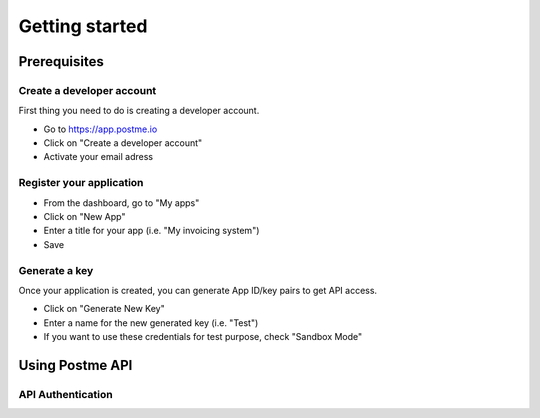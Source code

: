 .. _getting-started:

Getting started
===============

Prerequisites
-------------

Create a developer account
~~~~~~~~~~~~~~~~~~~~~~~~~~

First thing you need to do is creating a developer account.

* Go to https://app.postme.io
* Click on "Create a developer account"
* Activate your email adress

Register your application
~~~~~~~~~~~~~~~~~~~~~~~~~

* From the dashboard, go to "My apps"
* Click on "New App"
* Enter a title for your app (i.e. "My invoicing system")
* Save

Generate a key
~~~~~~~~~~~~~~

Once your application is created, you can generate App ID/key pairs to get API access.

* Click on "Generate New Key"
* Enter a name for the new generated key (i.e. "Test")
* If you want to use these credentials for test purpose, check "Sandbox Mode"


Using Postme API
----------------

API Authentication
~~~~~~~~~~~~~~~~~~

.. http:post:: /api/login

   **Example request**:

   .. sourcecode:: http

      POST /api/login HTTP/1.1
      Host: app.postme.io
      Accept: application/json

   **Example response**:

   .. sourcecode:: http

      HTTP/1.1 200
      Vary: Accept
      Content-Type: application/json

   :jsonparam `string` app_id: APP_ID
         :jsonparam `string` app_secret: APP_SECRET
         :reqheader Accept: the response content type depends on
                            :mailheader:`Accept` header
   :resheader Content-Type: this depends on :mailheader:`Accept`
                            header of request
   :statuscode 200: No error
         :statuscode 401: Unauthorized